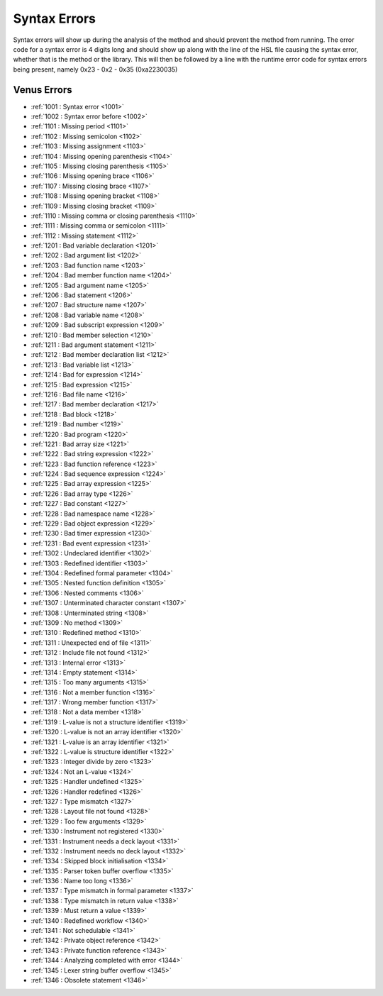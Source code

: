Syntax Errors
=========================

Syntax errors will show up during the analysis of the method and should prevent the method from running. The error code for a syntax error is 4 digits long and should show up along with the line of the HSL file causing the syntax error, whether that is the method or the library. This will then be followed by a line with the runtime error code for syntax errors being present, namely 0x23 - 0x2 - 0x35 (0xa2230035)

Venus Errors
------------------------

- :ref:`1001 : Syntax error <1001>`
- :ref:`1002 : Syntax error before <1002>`
- :ref:`1101 : Missing period <1101>`
- :ref:`1102 : Missing semicolon <1102>`
- :ref:`1103 : Missing assignment <1103>`
- :ref:`1104 : Missing opening parenthesis <1104>`
- :ref:`1105 : Missing closing parenthesis <1105>`
- :ref:`1106 : Missing opening brace <1106>`
- :ref:`1107 : Missing closing brace <1107>`
- :ref:`1108 : Missing opening bracket <1108>`
- :ref:`1109 : Missing closing bracket <1109>`
- :ref:`1110 : Missing comma or closing parenthesis <1110>`
- :ref:`1111 : Missing comma or semicolon <1111>`
- :ref:`1112 : Missing statement <1112>`
- :ref:`1201 : Bad variable declaration <1201>`
- :ref:`1202 : Bad argument list <1202>`
- :ref:`1203 : Bad function name <1203>`
- :ref:`1204 : Bad member function name <1204>`
- :ref:`1205 : Bad argument name <1205>`
- :ref:`1206 : Bad statement <1206>`
- :ref:`1207 : Bad structure name <1207>`
- :ref:`1208 : Bad variable name <1208>`
- :ref:`1209 : Bad subscript expression <1209>`
- :ref:`1210 : Bad member selection <1210>`
- :ref:`1211 : Bad argument statement <1211>`
- :ref:`1212 : Bad member declaration list <1212>`
- :ref:`1213 : Bad variable list <1213>`
- :ref:`1214 : Bad for expression <1214>`
- :ref:`1215 : Bad expression <1215>`
- :ref:`1216 : Bad file name <1216>`
- :ref:`1217 : Bad member declaration <1217>`
- :ref:`1218 : Bad block <1218>`
- :ref:`1219 : Bad number <1219>`
- :ref:`1220 : Bad program <1220>`
- :ref:`1221 : Bad array size <1221>`
- :ref:`1222 : Bad string expression <1222>`
- :ref:`1223 : Bad function reference <1223>`
- :ref:`1224 : Bad sequence expression <1224>`
- :ref:`1225 : Bad array expression <1225>`
- :ref:`1226 : Bad array type <1226>`
- :ref:`1227 : Bad constant <1227>`
- :ref:`1228 : Bad namespace name <1228>`
- :ref:`1229 : Bad object expression <1229>`
- :ref:`1230 : Bad timer expression <1230>`
- :ref:`1231 : Bad event expression <1231>`
- :ref:`1302 : Undeclared identifier <1302>`
- :ref:`1303 : Redefined identifier <1303>`
- :ref:`1304 : Redefined formal parameter <1304>`
- :ref:`1305 : Nested function definition <1305>`
- :ref:`1306 : Nested comments <1306>`
- :ref:`1307 : Unterminated character constant <1307>`
- :ref:`1308 : Unterminated string <1308>`
- :ref:`1309 : No method <1309>`
- :ref:`1310 : Redefined method <1310>`
- :ref:`1311 : Unexpected end of file <1311>`
- :ref:`1312 : Include file not found <1312>`
- :ref:`1313 : Internal error <1313>`
- :ref:`1314 : Empty statement <1314>`
- :ref:`1315 : Too many arguments <1315>`
- :ref:`1316 : Not a member function <1316>`
- :ref:`1317 : Wrong member function <1317>`
- :ref:`1318 : Not a data member <1318>`
- :ref:`1319 : L-value is not a structure identifier <1319>`
- :ref:`1320 : L-value is not an array identifier <1320>`
- :ref:`1321 : L-value is an array identifier <1321>`
- :ref:`1322 : L-value is structure identifier <1322>`
- :ref:`1323 : Integer divide by zero <1323>`
- :ref:`1324 : Not an L-value <1324>`
- :ref:`1325 : Handler undefined <1325>`
- :ref:`1326 : Handler redefined <1326>`
- :ref:`1327 : Type mismatch <1327>`
- :ref:`1328 : Layout file not found <1328>`
- :ref:`1329 : Too few arguments <1329>`
- :ref:`1330 : Instrument not registered <1330>`
- :ref:`1331 : Instrument needs a deck layout <1331>`
- :ref:`1332 : Instrument needs no deck layout <1332>`
- :ref:`1334 : Skipped block initialisation <1334>`
- :ref:`1335 : Parser token buffer overflow <1335>`
- :ref:`1336 : Name too long <1336>`
- :ref:`1337 : Type mismatch in formal parameter <1337>`
- :ref:`1338 : Type mismatch in return value <1338>`
- :ref:`1339 : Must return a value <1339>`
- :ref:`1340 : Redefined workflow <1340>`
- :ref:`1341 : Not schedulable <1341>`
- :ref:`1342 : Private object reference <1342>`
- :ref:`1343 : Private function reference <1343>`
- :ref:`1344 : Analyzing completed with error <1344>`
- :ref:`1345 : Lexer string buffer overflow <1345>`
- :ref:`1346 : Obsolete statement <1346>`
